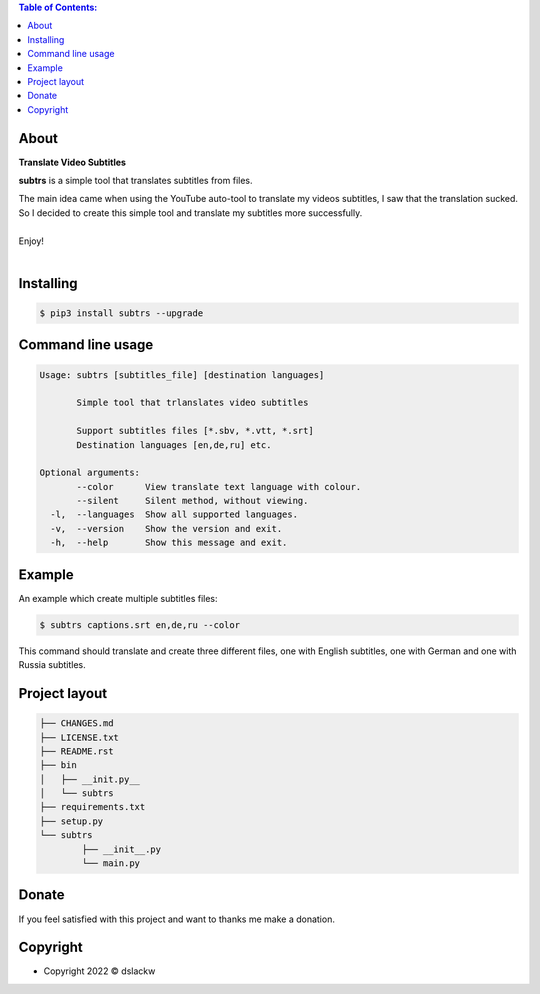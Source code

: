 .. contents:: Table of Contents:

About
-----

**Translate Video Subtitles**

**subtrs** is a simple tool that translates subtitles from files.

| The main idea came when using the YouTube auto-tool to translate my videos subtitles, I saw that the translation sucked.
| So I decided to create this simple tool and translate my subtitles more successfully.

|

| Enjoy!

|

.. image:: https://gitlab.com/dslackw/images/raw/master/subtrs/subtrs.gif
   :target: https://gitlab.com/dslackw/subtrs

	
Installing
----------

.. code-block:: bash

   $ pip3 install subtrs --upgrade

 
Command line usage
------------------

.. code-block:: bash

   Usage: subtrs [subtitles_file] [destination languages]

          Simple tool that trlanslates video subtitles

          Support subtitles files [*.sbv, *.vtt, *.srt]
          Destination languages [en,de,ru] etc.

   Optional arguments:
          --color      View translate text language with colour.
          --silent     Silent method, without viewing.
     -l,  --languages  Show all supported languages.
     -v,  --version    Show the version and exit.
     -h,  --help       Show this message and exit.


Example
-------

An example which create multiple subtitles files:

.. code-block:: bash

   $ subtrs captions.srt en,de,ru --color

This command should translate and create three different files, one with English subtitles, one with German and one with Russia subtitles.

Project layout
--------------

.. code-block:: bash

	├── CHANGES.md
	├── LICENSE.txt
	├── README.rst
	├── bin
	│   ├── __init.py__
	│   └── subtrs
	├── requirements.txt
	├── setup.py
	└── subtrs
		├── __init__.py
		└── main.py

Donate
------

If you feel satisfied with this project and want to thanks me make a donation.

.. image:: https://gitlab.com/dslackw/images/raw/master/donate/paypaldonate.png
   :target: https://www.paypal.me/dslackw

          
Copyright
---------

- Copyright 2022 © dslackw
